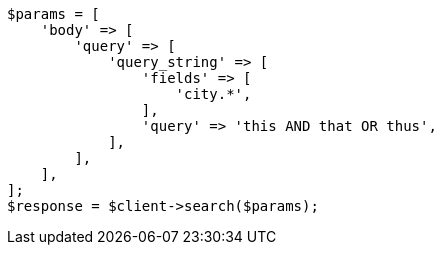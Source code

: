 // query-dsl/query-string-query.asciidoc:316

[source, php]
----
$params = [
    'body' => [
        'query' => [
            'query_string' => [
                'fields' => [
                    'city.*',
                ],
                'query' => 'this AND that OR thus',
            ],
        ],
    ],
];
$response = $client->search($params);
----
